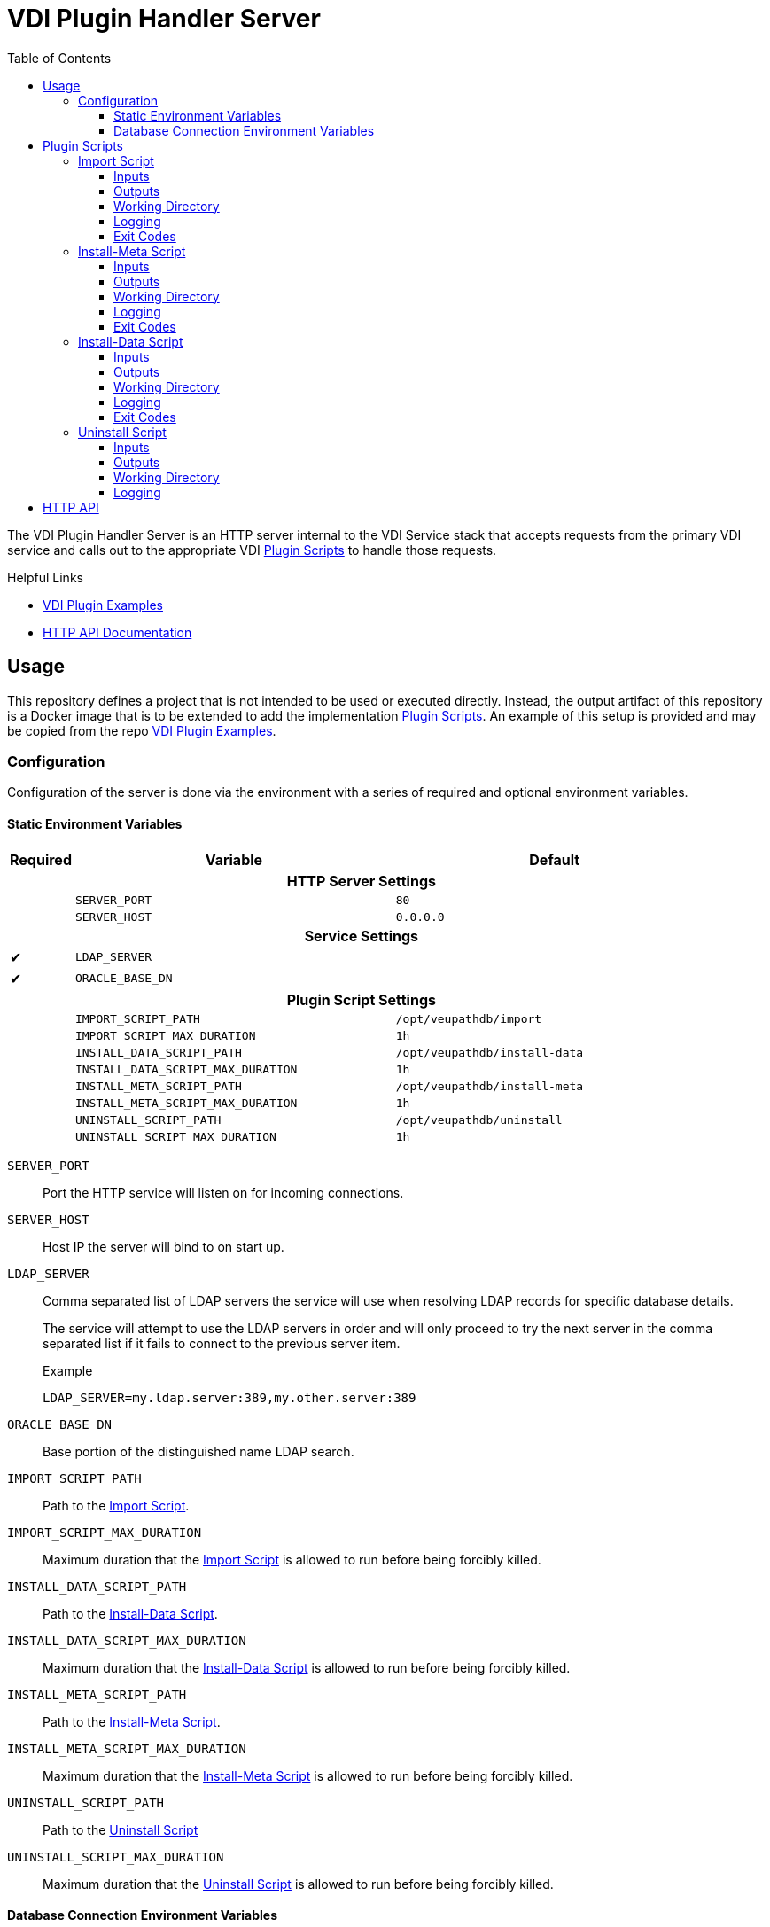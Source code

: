 = VDI Plugin Handler Server
:toc: left
:toclevels: 3
:icons: font

ifdef::env-github[]
:tip-caption: :bulb:
:note-caption: :information_source:
:important-caption: :heavy_exclamation_mark:
:caution-caption: :fire:
:warning-caption: :warning:
endif::[]


The VDI Plugin Handler Server is an HTTP server internal to the VDI Service
stack that accepts requests from the primary VDI service and calls out to the
appropriate VDI <<Plugin Scripts>> to handle those requests.

.Helpful Links
--
* https://github.com/VEuPathDB/vdi-plugin-examples[VDI Plugin Examples]
* https://veupathdb.github.io/vdi-plugin-handler-server/http-api.html[HTTP API Documentation]
--

== Usage

This repository defines a project that is not intended to be used or executed
directly.  Instead, the output artifact of this repository is a Docker image
that is to be extended to add the implementation <<Plugin Scripts>>.  An example
of this setup is provided and may be copied from the repo
link:https://github.com/VEuPathDB/vdi-plugin-examples[VDI Plugin Examples].

=== Configuration

Configuration of the server is done via the environment with a series of
required and optional environment variables.

==== Static Environment Variables

[%header,cols="1,5m,5m"]
|===
| Required | Variable | Default

3+<h| HTTP Server Settings

|
| SERVER_PORT
| 80

|
| SERVER_HOST
| 0.0.0.0

3+<h| Service Settings

| ✔
| LDAP_SERVER
|

| ✔
| ORACLE_BASE_DN
|

3+<h| Plugin Script Settings

|
| IMPORT_SCRIPT_PATH
| /opt/veupathdb/import

|
| IMPORT_SCRIPT_MAX_DURATION
| 1h

|
| INSTALL_DATA_SCRIPT_PATH
| /opt/veupathdb/install-data

|
| INSTALL_DATA_SCRIPT_MAX_DURATION
| 1h


|
| INSTALL_META_SCRIPT_PATH
| /opt/veupathdb/install-meta

|
| INSTALL_META_SCRIPT_MAX_DURATION
| 1h

|
| UNINSTALL_SCRIPT_PATH
| /opt/veupathdb/uninstall

|
| UNINSTALL_SCRIPT_MAX_DURATION
| 1h
|===

`SERVER_PORT`:: Port the HTTP service will listen on for incoming connections.

`SERVER_HOST`:: Host IP the server will bind to on start up.

`LDAP_SERVER`:: Comma separated list of LDAP servers the service will use when
resolving LDAP records for specific database details.
+
The service will attempt to use the LDAP servers in order and will only proceed
to try the next server in the comma separated list if it fails to connect to the
previous server item.
+
.Example
[source]
----
LDAP_SERVER=my.ldap.server:389,my.other.server:389
----


`ORACLE_BASE_DN`:: Base portion of the distinguished name LDAP search.

`IMPORT_SCRIPT_PATH`:: Path to the <<Import Script>>.

`IMPORT_SCRIPT_MAX_DURATION`:: Maximum duration that the <<Import Script>> is
allowed to run before being forcibly killed.

`INSTALL_DATA_SCRIPT_PATH`:: Path to the <<Install-Data Script>>.

`INSTALL_DATA_SCRIPT_MAX_DURATION`:: Maximum duration that the
<<Install-Data Script>> is allowed to run before being forcibly killed.

`INSTALL_META_SCRIPT_PATH`:: Path to the <<Install-Meta Script>>.

`INSTALL_META_SCRIPT_MAX_DURATION`:: Maximum duration that the
<<Install-Meta Script>> is allowed to run before being forcibly killed.

`UNINSTALL_SCRIPT_PATH`:: Path to the <<Uninstall Script>>

`UNINSTALL_SCRIPT_MAX_DURATION`:: Maximum duration that the <<Uninstall Script>>
is allowed to run before being forcibly killed.


==== Database Connection Environment Variables

While the handler service itself does not connect to any databases, the scripts
that it calls may.  For these cases, the handler service will pass the database
connection details for the target database to the handler script via the call
time environment of that script.

Additionally, these database connections are variable, thus the environment
variables are not a static set of vars, but instead a static prefix with
wildcard matching on the suffix.  Environment variables with the same suffix
will be grouped together as a single bundle of vars.

.Wildcard Environment Variable Prefixes
[%header,cols="2m,6"]
|===
| Variable Prefix | Description

| DB_CONNECTION_NAME_*
| Name of the connection for the group of environment variables.

| DB_CONNECTION_LDAP_*
| LDAP query string for the connection.

| DB_CONNECTION_USER_*
| Database connection username.

| DB_CONNECTION_PASS_*
| Database connection password.
|===

.Environment Bundles
====
[source, bash]
----
DB_CONNECTION_NAME_PLASMO_DB=PlasmoDB
DB_CONNECTION_LDAP_PLASMO_DB=someLDAPQuery
DB_CONNECTION_USER_PLASMO_DB=someUsername
DB_CONNECTION_PASS_PLASMO_DB=somePassword

DB_CONNECTION_NAME_TOXO_DB=ToxoDB
DB_CONNECTION_NAME_TOXO_DB=someLDAPQuery
DB_CONNECTION_USER_TOXO_DB=someUsername
DB_CONNECTION_PASS_TOXO_DB=somePassword
----
====

== Plugin Scripts

image::docs/assets/plugin-scripts-overall.svg[]

{nbsp}

The VDI Plugin Handler Server wraps 4 plugin "scripts" that may be written in
any language, however must be callable via a CLI call aligning with the API as
defined below.

The 4 plugin scripts are:

. The <<Import Script>>
. The <<Install-Meta Script>>
. The <<Install-Data Script>>
. The <<Uninstall Script>>

=== Import Script

The import script is the first phase of handling of an uploaded VDI dataset.
This script is responsible for performing the initial validation of the raw
input, and optionally transformation of that input into a form suitable for
installation into target VEuPathDB sites.

The import script will be handed a collection of submitted dataset files, and is
expected to perform its processing, producing one or more output files which
will be used as the final form of the data to be installed into the target
VEuPathDB sites.

==== Inputs

===== CLI

As inputs the import script will be passed two CLI positional arguments, an
input directory path and an output directory path.

.Structure
[source, shell-session]
----
$ import {path-to-inputs} {path-to-outputs}
----

.Example
[source, shell-session]
----
$ import /path/to/inputs /path/to/outputs
----

The input directory path will point to a temp directory that is populated with
the raw input files that will exist for the duration of the execution of the
import script.  After the import script has exited, the input directory will be
deleted.

[TIP]
--
The Import Script will never be called with an empty input directory.  If an
uploaded archive contains no files, the VDI Plugin Handler Server will return
an error response without calling the Import Script.
--

The output directory path will point to a temp directory that is to be populated
by the import script.  The output files placed into the output directory will be
consumed by the VDI Plugin Handler Server.  After the import script has exited,
the contents of the output directory will be collected, then the directory will
be deleted.

===== Environment

This script does not take any parameters on the environment.

==== Outputs

As output, the script will be expected to write "installable" files to the
output directory handed to the import script on execution.

After the script execution has been completed, the files the import script
places in the output directory will be consumed by the VDI Plugin Handler Server
and will become the VDI dataset bundle that is installed into the target
VEuPathDB sites.

[IMPORTANT]
--
On successful completion (exit code `0`) the Import Script _must_ produce at
least one installable output file.  If the Import Script does not produce any
output files, the VDI Plugin Handler Server will return a `500` error for the
execution of the import.
--

===== Reserved File Names

The import script may produce any files it needs, provided they are not named
with one of the following reserved file names.

`meta.json`:: This file name is reserved for the dataset's metadata file which
is produced by the VDI Plugin Handler Server itself after the import script has
completed execution.
+
If the import script _does_ produce a file named `meta.json`, the handler server
will throw an exception.

`manifest.json`:: This file name is reserved for the dataset's manifest file
which is produced by the VDI Plugin Handler Server itself after the import
script has completed execution.
+
If the import script _does_ produce a file named `manifest.json`, the handler
server will throw an exception.

`warnings.json`:: This file name is reserved for the dataset's validation
warning messages file which is produced by the VDI Plugin Handler Server itself
after the import script has completed execution.
+
If the import script _does_ produce a file named `warnings.json`, the handler
server will throw an exception.

==== Working Directory

The import script will not only be handed an input and output directory from and
to which its inputs and outputs are to be delivered, it is also called in the
context of a temporary `CWD` (current working directory).  This means that the
script may create files and directories relative to its `CWD` freely as the
`CWD` itself will be recursively deleted on completion of the script.

==== Logging

The import script is expected to log messages to 2 separate channels with
specific meaning assigned to each, `STDOUT` and `STDERR`.

`STDOUT` is used solely to emit validation warnings and errors.
All messages written to this channel will be surfaced to the submitter of the
VDI dataset being processed (e.g. an end user).

`STDERR` is used to emit general script log output.  All messages
written to this channel will be passed through to the standard logging of the
VDI Plugin Handler Server, for developer/operations use.

==== Exit Codes

The import script is expected to conform to the following specification of
process exit codes.  Each exit code has an assigned meaning and is used to
determine how the VDI Plugin Handler Server process should proceed after the
script exits.

.Exit Codes
[source]
----
0   - Successful exit
1   - Failure due to validation errors
2+  - Failure due to unexpected/undefined error
----

=== Install-Meta Script

TODO: Describe me!

==== Inputs

===== CLI

The Install-Meta Script will be passed two positional CLI arguments on
execution, the ID of the dataset, and the path to a
<<Dataset Metadata,`meta.json`>> file.

.Structure
[source, shell-session]
----
$ install-meta {vdi-id} {path-to-meta-json}
----

.Example
[source, shell-session]
----
$ install-meta d002dcac1aff37435c355f8deb16ee17 /some/path/to/meta.json
----

The `meta.json` file will exist for the duration of the script's execution.

===== Environment

[%header, cols="2m,8"]
|===
| Variable    | Description
| DB_HOST     | Database connection hostname.
| DB_PORT     | Database connection port.
| DB_NAME     | Target database name.
| DB_USER     | Database credentials username.
| DB_PASS     | Database credentials password.
| DB_PLATFORM | Database platform type (`oracle\|postgresql`)
| PROJECT_ID  | Project ID for the target project the dataset should be installed into.
|===

==== Outputs

This script is not expected to produce any outputs.

==== Working Directory

The install-meta script will be called in the context of a temporary `CWD`
(current working directory).  This means that the script may create files and
directories relative to its `CWD` freely as the `CWD` itself will be recursively
deleted on completion of the script.

==== Logging

This script is expected to log only to `STDERR`, messages logged to `STDOUT`
will be disregarded.

Messages logged to `STDERR` will be recorded in the logs of the VDI Plugin
Handler Server itself.

==== Exit Codes

[source]
----
0    - Success
1+   - Failure due to unxpected/undefined error.
----

=== Install-Data Script

TODO: Describe me!

==== Inputs

===== CLI

The Install-Data Script will be passed two positional CLI arguments on
execution, the ID of the dataset to be installed, and a path to a temporary
directory containing the contents of the dataset to be installed.

.Structure
[source, shell-session]
----
$ install-data {vdi-id} {path-to-meta-json} {path-to-dataset-files}
----

.Example
[source, shell-session]
----
$ install-data bfcb312a5875ae38536a64e60055c74e /path/to/dataset/meta.json /path/to/dataset/files
----

The input directory is temporary and will be removed as soon as the script
completes its execution.

===== Environment

[%header, cols="2m,8"]
|===
| Variable    | Description
| DB_HOST     | Database connection hostname.
| DB_PORT     | Database connection port.
| DB_NAME     | Target database name.
| DB_USER     | Database credentials username.
| DB_PASS     | Database credentials password.
| DB_PLATFORM | Database platform type (`oracle\|postgresql`)
| PROJECT_ID  | Project ID for the target project the dataset should be installed into.
|===

==== Outputs

This script is not expected to produce any outputs.

==== Working Directory

The install-meta script will be called in the context of a temporary `CWD`
(current working directory).  This means that the script may create files and
directories relative to its `CWD` freely as the `CWD` itself will be recursively
deleted on completion of the script.

==== Logging

The Install-Data script is expected to log messages to 2 separate channels with
specific meaning assigned to each, `STDOUT` and `STDERR`.

`STDOUT` is expected to be used solely to emit installation warnings and errors.
All messages written to this channel will be surfaced to the submitter of the
VDI dataset being processed.

`STDERR` is expected to be used to emit general script log output.  All messages
written to this channel will be passed through to the standard logging of the
VDI Plugin Handler Server.

==== Exit Codes

[source]
----
0    - Success
1    - Failure due to validation error.
2+   - Failure due to unxpected/undefined error.
----

=== Uninstall Script

TODO: Describe me!

==== Inputs

===== CLI

The Uninstall Script will be passed a single positional CLI argument on
execution, the VDI dataset ID of the dataset to be uninstalled.

.Structure
[source, shell-session]
----
$ uninstall {vdi-id}
----

.Example
[source, shell-session]
----
$ uninstall bfcb312a5875ae38536a64e60055c74e
----

===== Environment

[%header, cols="2m,8"]
|===
| Variable    | Description
| DB_HOST     | Database connection hostname.
| DB_PORT     | Database connection port.
| DB_NAME     | Target database name.
| DB_USER     | Database credentials username.
| DB_PASS     | Database credentials password.
| DB_PLATFORM | Database platform type (`oracle\|postgresql`)
|===

==== Outputs

This script is not expected to produce any outputs.

==== Working Directory

The install-meta script will be called in the context of a temporary `CWD`
(current working directory).  This means that the script may create files and
directories relative to its `CWD` freely as the `CWD` itself will be recursively
deleted on completion of the script.

==== Logging

This script is expected to log only to `STDERR`, messages logged to `STDOUT`
will be disregarded.

Messages logged to `STDERR` will be recorded in the logs of the VDI Plugin
Handler Server itself.
==== Exit Codes

[source]
----
0    - Success
1+   - Failure due to unxpected/undefined error.
----

== HTTP API

link:https://veupathdb.github.io/vdi-plugin-handler-server/http-api.html[API Documentation]

TODO
